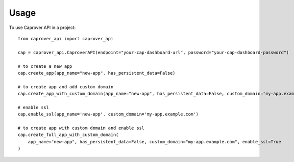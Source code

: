 =====
Usage
=====

To use Caprover API in a project::

    from caprover_api import caprover_api

    cap = caprover_api.CaproverAPI(endpoint="your-cap-dashboard-url", password="your-cap-dashboard-password")

    # to create a new app
    cap.create_app(app_name="new-app", has_persistent_data=False)

    # to create app and add custom domain
    cap.create_app_with_custom_domain(app_name="new-app", has_persistent_data=False, custom_domain="my-app.example.com")

    # enable ssl
    cap.enable_ssl(app_name='new-app', custom_domain='my-app.example.com')

    # to create app with custom domain and enable ssl
    cap.create_full_app_with_custom_domain(
        app_name="new-app", has_persistent_data=False, custom_domain="my-app.example.com", enable_ssl=True
    )

